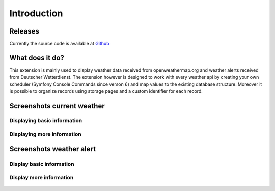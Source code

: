 ﻿..  include:: /Includes.rst.txt


..  _introduction:

============
Introduction
============

Releases
========

Currently the source code is available at `Github <https://github.com/jweiland-net/weather2>`_

..  _what-it-does:

What does it do?
================

This extension is mainly used to display weather data received from
openweathermap.org and weather alerts received from Deutscher Wetterdienst.
The extension however is designed to work with every weather api by creating
your own scheduler (Symfony Console Commands since verson 6) and map values to
the existing database structure. Moreover it is possible to organize records
using storage pages and a custom identifier for each record.

..  _screenshots:

Screenshots current weather
===========================

Displaying basic information
----------------------------

..  figure:: ../Images/CurrentWeather/FrontendView.jpeg
    :alt: Frontend view

Displaying more information
---------------------------

..  figure:: ../Images/CurrentWeather/FrontendViewExpanded.jpeg
    :alt: Expanded frontend view

Screenshots weather alert
=========================

Display basic information
-------------------------

..  figure:: ../Images/WeatherAlert/FrontendView.jpeg
    :alt: Frontend view

Display more information
------------------------

..  figure:: ../Images/WeatherAlert/FrontendViewExpanded.jpeg
    :alt: Expanded frontend view

